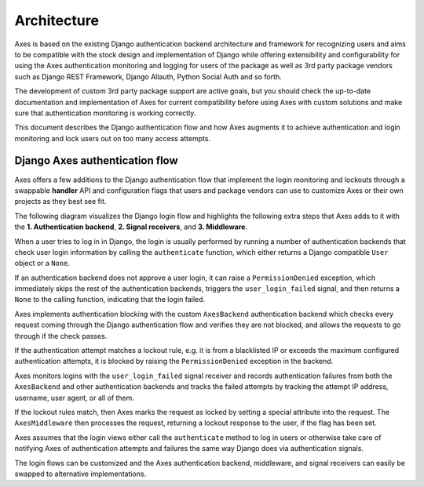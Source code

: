 .. _architecture:

Architecture
============

Axes is based on the existing Django authentication backend
architecture and framework for recognizing users and aims to be
compatible with the stock design and implementation of Django
while offering extensibility and configurability for using the
Axes authentication monitoring and logging for users of the package
as well as 3rd party package vendors such as Django REST Framework,
Django Allauth, Python Social Auth and so forth.

The development of custom 3rd party package support are active goals,
but you should check the up-to-date documentation and implementation
of Axes for current compatibility before using Axes with custom solutions
and make sure that authentication monitoring is working correctly.

This document describes the Django authentication flow
and how Axes augments it to achieve authentication and login
monitoring and lock users out on too many access attempts.


Django Axes authentication flow
-------------------------------

Axes offers a few additions to the Django authentication flow
that implement the login monitoring and lockouts through a swappable
**handler** API and configuration flags that users and package vendors
can use to customize Axes or their own projects as they best see fit.

The following diagram visualizes the Django login flow
and highlights the following extra steps that Axes adds to it with the
**1. Authentication backend**, **2. Signal receivers**, and **3. Middleware**.

.. image:: images/flow.png
   :alt: Django Axes augmented authentication flow
         with custom authentication backend,
         signal receivers, and middleware

When a user tries to log in in Django, the login is usually performed
by running a number of authentication backends that check user login
information by calling the ``authenticate`` function, which either
returns a Django compatible ``User``  object or a ``None``.

If an authentication backend does not approve a user login,
it can raise a ``PermissionDenied`` exception, which immediately
skips the rest of the authentication backends, triggers the
``user_login_failed`` signal, and then returns a ``None``
to the calling function, indicating that the login failed.

Axes implements authentication blocking with the custom
``AxesBackend`` authentication backend which checks every request
coming through the Django authentication flow and verifies they
are not blocked, and allows the requests to go through if the check passes.

If the authentication attempt matches a lockout rule, e.g. it is from a
blacklisted IP or exceeds the maximum configured authentication attempts,
it is blocked by raising the ``PermissionDenied`` exception in the backend.

Axes monitors logins with the ``user_login_failed`` signal receiver
and records authentication failures from both the ``AxesBackend`` and
other authentication backends and tracks the failed attempts
by tracking the attempt IP address, username, user agent, or all of them.

If the lockout rules match, then Axes marks the request
as locked by setting a special attribute into the request.
The ``AxesMiddleware`` then processes the request, returning
a lockout response to the user, if the flag has been set.

Axes assumes that the login views either call the ``authenticate`` method
to log in users or otherwise take care of notifying Axes of authentication
attempts and failures the same way Django does via authentication signals.

The login flows can be customized and the Axes
authentication backend, middleware, and signal receivers
can easily be swapped to alternative implementations.
